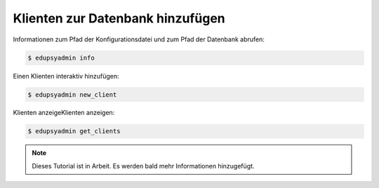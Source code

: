Klienten zur Datenbank hinzufügen
=================================

Informationen zum Pfad der Konfigurationsdatei und zum Pfad der Datenbank abrufen:

.. code-block:: console

  $ edupsyadmin info

Einen Klienten interaktiv hinzufügen:

.. code-block:: console

  $ edupsyadmin new_client

Klienten anzeigeKlienten anzeigen:

.. code-block:: console

  $ edupsyadmin get_clients

.. note::

   Dieses Tutorial ist in Arbeit. Es werden bald mehr Informationen hinzugefügt.
